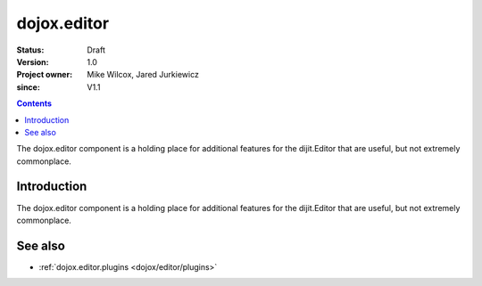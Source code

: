 .. _dojox/editor:

============
dojox.editor
============

:Status: Draft
:Version: 1.0
:Project owner: Mike Wilcox, Jared Jurkiewicz
:since: V1.1

.. contents::
   :depth: 2

The dojox.editor component is a holding place for additional features for the dijit.Editor that are useful, but not extremely commonplace.

Introduction
============

The dojox.editor component is a holding place for additional features for the dijit.Editor that are useful, but not extremely commonplace.

See also
========

* :ref:`dojox.editor.plugins <dojox/editor/plugins>`
